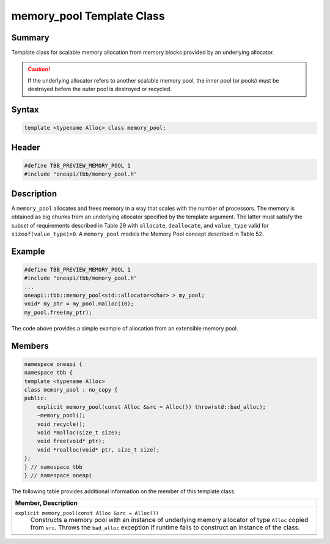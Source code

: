 .. SPDX-FileCopyrightText: 2019-2021 Intel Corporation
..
.. SPDX-License-Identifier: CC-BY-4.0

==========================
memory_pool Template Class
==========================


Summary
-------

Template class for scalable memory allocation from
memory blocks provided by an underlying allocator.

.. caution::

   If the underlying allocator refers to another
   scalable memory pool, the inner pool (or pools) must be destroyed before the
   outer pool is destroyed or recycled.


Syntax
------

.. code:: cpp

   template <typename Alloc> class memory_pool;


Header
------

.. code:: cpp

   #define TBB_PREVIEW_MEMORY_POOL 1
   #include "oneapi/tbb/memory_pool.h"


Description
-----------

A 
``memory_pool`` allocates
and frees memory in a way that scales with the number of processors. The memory
is obtained as big chunks from an underlying allocator specified by the
template argument. The latter must satisfy the subset of requirements described
in Table 29 with 
``allocate``, 
``deallocate``, and 
``value_type`` valid for 
``sizeof(value_type)>0``. A 
``memory_pool`` models the
Memory Pool concept described in Table 52.

Example
-------

.. code:: cpp

   #define TBB_PREVIEW_MEMORY_POOL 1
   #include "oneapi/tbb/memory_pool.h"
   ...
   oneapi::tbb::memory_pool<std::allocator<char> > my_pool;
   void* my_ptr = my_pool.malloc(10);
   my_pool.free(my_ptr);

The code above provides a simple example of
allocation from an extensible memory pool.

Members
-------

.. code:: cpp

   namespace oneapi {
   namespace tbb {
   template <typename Alloc>
   class memory_pool : no_copy {
   public:
       explicit memory_pool(const Alloc &src = Alloc()) throw(std::bad_alloc);
       ~memory_pool();
       void recycle();
       void *malloc(size_t size);
       void free(void* ptr);
       void *realloc(void* ptr, size_t size);
   };
   } // namespace tbb
   } // namespace oneapi

The following table provides additional information on the member
of this template class.

= ========================================================================================
\ Member, Description
==========================================================================================
\ ``explicit memory_pool(const Alloc &src = Alloc())``
  \
  Constructs a memory pool with an instance
  of underlying memory allocator of type 
  ``Alloc`` copied
  from 
  ``src``. Throws the
  ``bad_alloc``
  exception if runtime fails to construct an instance of the class.
------------------------------------------------------------------------------------------
= ========================================================================================
